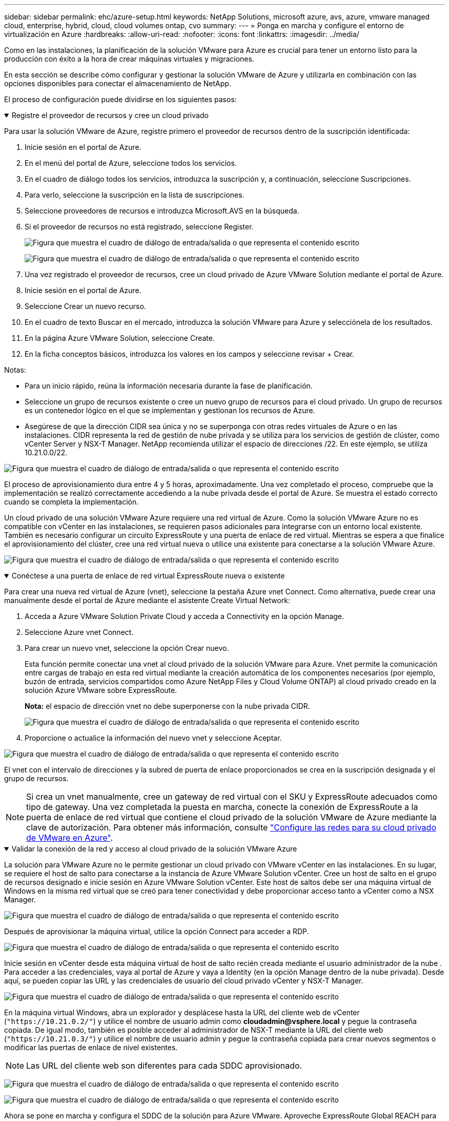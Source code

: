 ---
sidebar: sidebar 
permalink: ehc/azure-setup.html 
keywords: NetApp Solutions, microsoft azure, avs, azure, vmware managed cloud, enterprise, hybrid, cloud, cloud volumes ontap, cvo 
summary:  
---
= Ponga en marcha y configure el entorno de virtualización en Azure
:hardbreaks:
:allow-uri-read: 
:nofooter: 
:icons: font
:linkattrs: 
:imagesdir: ../media/


[role="lead"]
Como en las instalaciones, la planificación de la solución VMware para Azure es crucial para tener un entorno listo para la producción con éxito a la hora de crear máquinas virtuales y migraciones.

En esta sección se describe cómo configurar y gestionar la solución VMware de Azure y utilizarla en combinación con las opciones disponibles para conectar el almacenamiento de NetApp.

El proceso de configuración puede dividirse en los siguientes pasos:

.Registre el proveedor de recursos y cree un cloud privado
[%collapsible%open]
====
Para usar la solución VMware de Azure, registre primero el proveedor de recursos dentro de la suscripción identificada:

. Inicie sesión en el portal de Azure.
. En el menú del portal de Azure, seleccione todos los servicios.
. En el cuadro de diálogo todos los servicios, introduzca la suscripción y, a continuación, seleccione Suscripciones.
. Para verlo, seleccione la suscripción en la lista de suscripciones.
. Seleccione proveedores de recursos e introduzca Microsoft.AVS en la búsqueda.
. Si el proveedor de recursos no está registrado, seleccione Register.
+
image:avs-register-create-pc-1.png["Figura que muestra el cuadro de diálogo de entrada/salida o que representa el contenido escrito"]

+
image:avs-register-create-pc-2.png["Figura que muestra el cuadro de diálogo de entrada/salida o que representa el contenido escrito"]

. Una vez registrado el proveedor de recursos, cree un cloud privado de Azure VMware Solution mediante el portal de Azure.
. Inicie sesión en el portal de Azure.
. Seleccione Crear un nuevo recurso.
. En el cuadro de texto Buscar en el mercado, introduzca la solución VMware para Azure y selecciónela de los resultados.
. En la página Azure VMware Solution, seleccione Create.
. En la ficha conceptos básicos, introduzca los valores en los campos y seleccione revisar + Crear.


Notas:

* Para un inicio rápido, reúna la información necesaria durante la fase de planificación.
* Seleccione un grupo de recursos existente o cree un nuevo grupo de recursos para el cloud privado. Un grupo de recursos es un contenedor lógico en el que se implementan y gestionan los recursos de Azure.
* Asegúrese de que la dirección CIDR sea única y no se superponga con otras redes virtuales de Azure o en las instalaciones. CIDR representa la red de gestión de nube privada y se utiliza para los servicios de gestión de clúster, como vCenter Server y NSX-T Manager. NetApp recomienda utilizar el espacio de direcciones /22. En este ejemplo, se utiliza 10.21.0.0/22.


image:avs-register-create-pc-3.png["Figura que muestra el cuadro de diálogo de entrada/salida o que representa el contenido escrito"]

El proceso de aprovisionamiento dura entre 4 y 5 horas, aproximadamente. Una vez completado el proceso, compruebe que la implementación se realizó correctamente accediendo a la nube privada desde el portal de Azure. Se muestra el estado correcto cuando se completa la implementación.

Un cloud privado de una solución VMware Azure requiere una red virtual de Azure. Como la solución VMware Azure no es compatible con vCenter en las instalaciones, se requieren pasos adicionales para integrarse con un entorno local existente. También es necesario configurar un circuito ExpressRoute y una puerta de enlace de red virtual. Mientras se espera a que finalice el aprovisionamiento del clúster, cree una red virtual nueva o utilice una existente para conectarse a la solución VMware Azure.

image:avs-register-create-pc-4.png["Figura que muestra el cuadro de diálogo de entrada/salida o que representa el contenido escrito"]

====
.Conéctese a una puerta de enlace de red virtual ExpressRoute nueva o existente
[%collapsible%open]
====
Para crear una nueva red virtual de Azure (vnet), seleccione la pestaña Azure vnet Connect. Como alternativa, puede crear una manualmente desde el portal de Azure mediante el asistente Create Virtual Network:

. Acceda a Azure VMware Solution Private Cloud y acceda a Connectivity en la opción Manage.
. Seleccione Azure vnet Connect.
. Para crear un nuevo vnet, seleccione la opción Crear nuevo.
+
Esta función permite conectar una vnet al cloud privado de la solución VMware para Azure. Vnet permite la comunicación entre cargas de trabajo en esta red virtual mediante la creación automática de los componentes necesarios (por ejemplo, buzón de entrada, servicios compartidos como Azure NetApp Files y Cloud Volume ONTAP) al cloud privado creado en la solución Azure VMware sobre ExpressRoute.

+
*Nota:* el espacio de dirección vnet no debe superponerse con la nube privada CIDR.

+
image:azure-connect-gateway-1.png["Figura que muestra el cuadro de diálogo de entrada/salida o que representa el contenido escrito"]

. Proporcione o actualice la información del nuevo vnet y seleccione Aceptar.


image:azure-connect-gateway-2.png["Figura que muestra el cuadro de diálogo de entrada/salida o que representa el contenido escrito"]

El vnet con el intervalo de direcciones y la subred de puerta de enlace proporcionados se crea en la suscripción designada y el grupo de recursos.


NOTE: Si crea un vnet manualmente, cree un gateway de red virtual con el SKU y ExpressRoute adecuados como tipo de gateway. Una vez completada la puesta en marcha, conecte la conexión de ExpressRoute a la puerta de enlace de red virtual que contiene el cloud privado de la solución VMware de Azure mediante la clave de autorización. Para obtener más información, consulte link:https://docs.microsoft.com/en-us/azure/azure-vmware/tutorial-configure-networking#create-a-vnet-manually["Configure las redes para su cloud privado de VMware en Azure"].

====
.Validar la conexión de la red y acceso al cloud privado de la solución VMware Azure
[%collapsible%open]
====
La solución para VMware Azure no le permite gestionar un cloud privado con VMware vCenter en las instalaciones. En su lugar, se requiere el host de salto para conectarse a la instancia de Azure VMware Solution vCenter. Cree un host de salto en el grupo de recursos designado e inicie sesión en Azure VMware Solution vCenter. Este host de saltos debe ser una máquina virtual de Windows en la misma red virtual que se creó para tener conectividad y debe proporcionar acceso tanto a vCenter como a NSX Manager.

image:azure-validate-network-1.png["Figura que muestra el cuadro de diálogo de entrada/salida o que representa el contenido escrito"]

Después de aprovisionar la máquina virtual, utilice la opción Connect para acceder a RDP.

image:azure-validate-network-2.png["Figura que muestra el cuadro de diálogo de entrada/salida o que representa el contenido escrito"]

Inicie sesión en vCenter desde esta máquina virtual de host de salto recién creada mediante el usuario administrador de la nube . Para acceder a las credenciales, vaya al portal de Azure y vaya a Identity (en la opción Manage dentro de la nube privada). Desde aquí, se pueden copiar las URL y las credenciales de usuario del cloud privado vCenter y NSX-T Manager.

image:azure-validate-network-3.png["Figura que muestra el cuadro de diálogo de entrada/salida o que representa el contenido escrito"]

En la máquina virtual Windows, abra un explorador y desplácese hasta la URL del cliente web de vCenter (`"https://10.21.0.2/"`) y utilice el nombre de usuario admin como *cloudadmin@vsphere.local* y pegue la contraseña copiada. De igual modo, también es posible acceder al administrador de NSX-T mediante la URL del cliente web (`"https://10.21.0.3/"`) y utilice el nombre de usuario admin y pegue la contraseña copiada para crear nuevos segmentos o modificar las puertas de enlace de nivel existentes.


NOTE: Las URL del cliente web son diferentes para cada SDDC aprovisionado.

image:azure-validate-network-4.png["Figura que muestra el cuadro de diálogo de entrada/salida o que representa el contenido escrito"]

image:azure-validate-network-5.png["Figura que muestra el cuadro de diálogo de entrada/salida o que representa el contenido escrito"]

Ahora se pone en marcha y configura el SDDC de la solución para Azure VMware. Aproveche ExpressRoute Global REACH para conectar el entorno local al cloud privado de la solución VMware para Azure. Para obtener más información, consulte link:https://docs.microsoft.com/en-us/azure/azure-vmware/tutorial-expressroute-global-reach-private-cloud["Configurar de forma conjunta los entornos locales en la solución Azure VMware"].

====